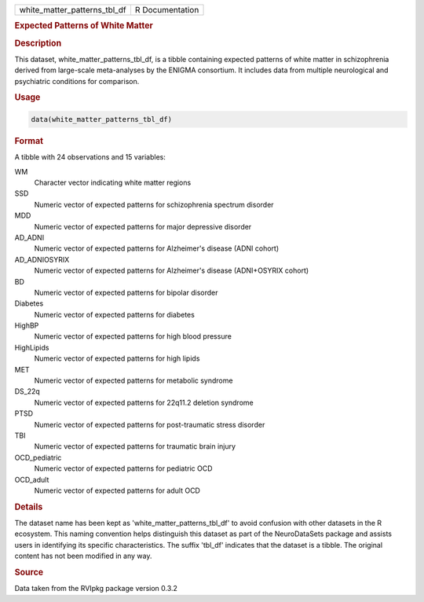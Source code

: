 .. container::

   .. container::

      ============================ ===============
      white_matter_patterns_tbl_df R Documentation
      ============================ ===============

      .. rubric:: Expected Patterns of White Matter
         :name: expected-patterns-of-white-matter

      .. rubric:: Description
         :name: description

      This dataset, white_matter_patterns_tbl_df, is a tibble containing
      expected patterns of white matter in schizophrenia derived from
      large-scale meta-analyses by the ENIGMA consortium. It includes
      data from multiple neurological and psychiatric conditions for
      comparison.

      .. rubric:: Usage
         :name: usage

      .. code:: R

         data(white_matter_patterns_tbl_df)

      .. rubric:: Format
         :name: format

      A tibble with 24 observations and 15 variables:

      WM
         Character vector indicating white matter regions

      SSD
         Numeric vector of expected patterns for schizophrenia spectrum
         disorder

      MDD
         Numeric vector of expected patterns for major depressive
         disorder

      AD_ADNI
         Numeric vector of expected patterns for Alzheimer's disease
         (ADNI cohort)

      AD_ADNIOSYRIX
         Numeric vector of expected patterns for Alzheimer's disease
         (ADNI+OSYRIX cohort)

      BD
         Numeric vector of expected patterns for bipolar disorder

      Diabetes
         Numeric vector of expected patterns for diabetes

      HighBP
         Numeric vector of expected patterns for high blood pressure

      HighLipids
         Numeric vector of expected patterns for high lipids

      MET
         Numeric vector of expected patterns for metabolic syndrome

      DS_22q
         Numeric vector of expected patterns for 22q11.2 deletion
         syndrome

      PTSD
         Numeric vector of expected patterns for post-traumatic stress
         disorder

      TBI
         Numeric vector of expected patterns for traumatic brain injury

      OCD_pediatric
         Numeric vector of expected patterns for pediatric OCD

      OCD_adult
         Numeric vector of expected patterns for adult OCD

      .. rubric:: Details
         :name: details

      The dataset name has been kept as 'white_matter_patterns_tbl_df'
      to avoid confusion with other datasets in the R ecosystem. This
      naming convention helps distinguish this dataset as part of the
      NeuroDataSets package and assists users in identifying its
      specific characteristics. The suffix 'tbl_df' indicates that the
      dataset is a tibble. The original content has not been modified in
      any way.

      .. rubric:: Source
         :name: source

      Data taken from the RVIpkg package version 0.3.2
